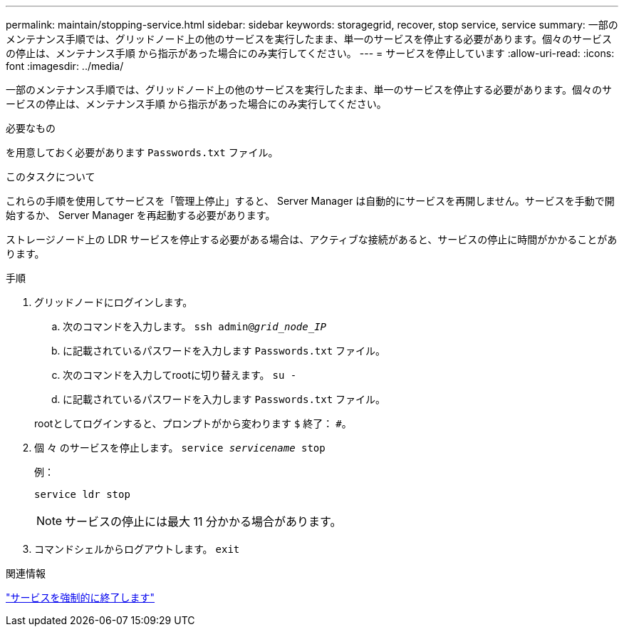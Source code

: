 ---
permalink: maintain/stopping-service.html 
sidebar: sidebar 
keywords: storagegrid, recover, stop service, service 
summary: 一部のメンテナンス手順では、グリッドノード上の他のサービスを実行したまま、単一のサービスを停止する必要があります。個々のサービスの停止は、メンテナンス手順 から指示があった場合にのみ実行してください。 
---
= サービスを停止しています
:allow-uri-read: 
:icons: font
:imagesdir: ../media/


[role="lead"]
一部のメンテナンス手順では、グリッドノード上の他のサービスを実行したまま、単一のサービスを停止する必要があります。個々のサービスの停止は、メンテナンス手順 から指示があった場合にのみ実行してください。

.必要なもの
を用意しておく必要があります `Passwords.txt` ファイル。

.このタスクについて
これらの手順を使用してサービスを「管理上停止」すると、 Server Manager は自動的にサービスを再開しません。サービスを手動で開始するか、 Server Manager を再起動する必要があります。

ストレージノード上の LDR サービスを停止する必要がある場合は、アクティブな接続があると、サービスの停止に時間がかかることがあります。

.手順
. グリッドノードにログインします。
+
.. 次のコマンドを入力します。 `ssh admin@_grid_node_IP_`
.. に記載されているパスワードを入力します `Passwords.txt` ファイル。
.. 次のコマンドを入力してrootに切り替えます。 `su -`
.. に記載されているパスワードを入力します `Passwords.txt` ファイル。


+
rootとしてログインすると、プロンプトがから変わります `$` 終了： `#`。

. 個 々 のサービスを停止します。 `service _servicename_ stop`
+
例：

+
[listing]
----
service ldr stop
----
+

NOTE: サービスの停止には最大 11 分かかる場合があります。

. コマンドシェルからログアウトします。 `exit`


.関連情報
link:forcing-service-to-terminate.html["サービスを強制的に終了します"]
